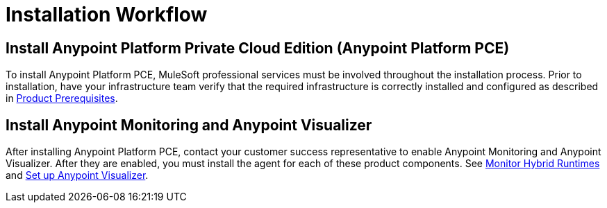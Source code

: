 = Installation Workflow

== Install Anypoint Platform Private Cloud Edition (Anypoint Platform PCE)

To install Anypoint Platform PCE, MuleSoft professional services must be involved throughout the installation process. Prior to installation, have your infrastructure team verify that the required infrastructure is correctly installed and configured as described in xref:install-checklist.adoc[Product Prerequisites]. 

== Install Anypoint Monitoring and Anypoint Visualizer

After installing Anypoint Platform PCE, contact your customer success representative to enable Anypoint Monitoring and Anypoint Visualizer. After they are enabled, you must install the agent for each of these product components. See xref:monitoring::am-installing[Monitor Hybrid Runtimes] and xref:visualizer::setup[Set up Anypoint Visualizer].